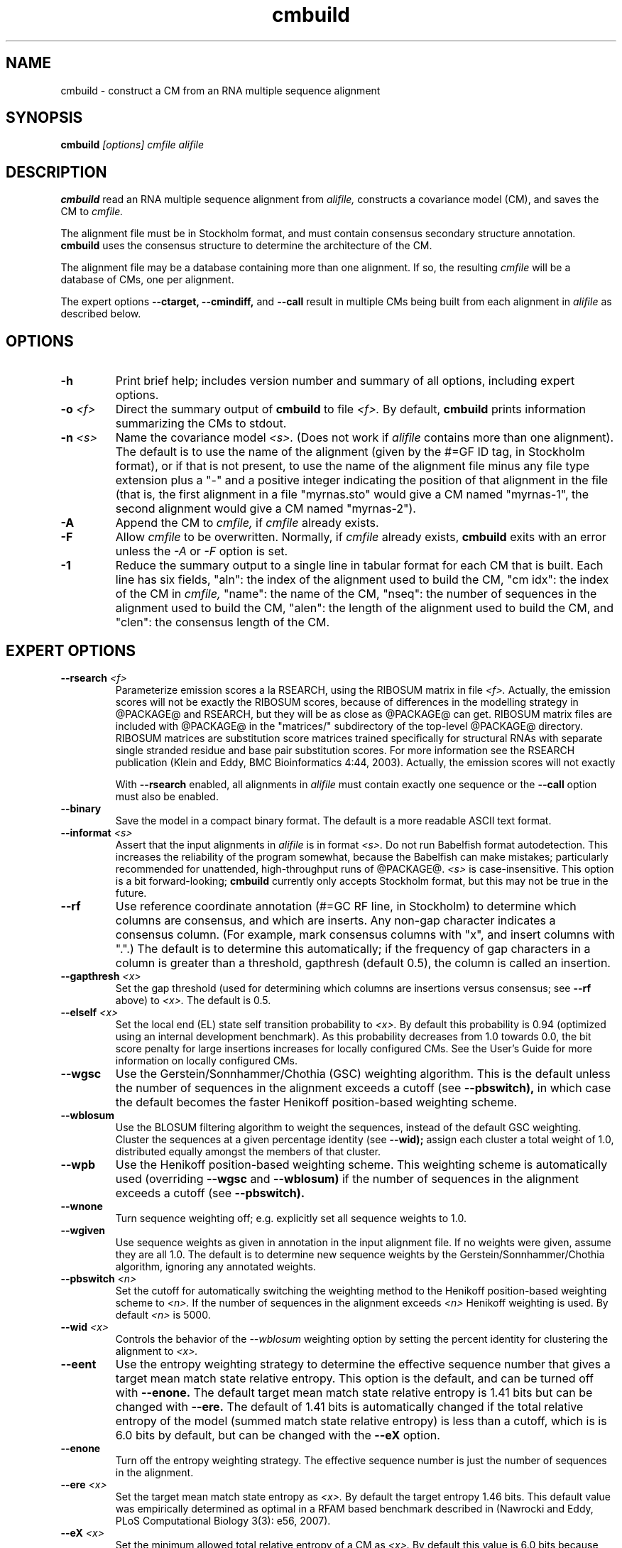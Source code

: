 .TH "cmbuild" 1 "@RELEASEDATE@" "@PACKAGE@ @RELEASE@" "@PACKAGE@ Manual"

.SH NAME
.TP 
cmbuild - construct a CM from an RNA multiple sequence alignment

.SH SYNOPSIS
.B cmbuild
.I [options]
.I cmfile
.I alifile

.SH DESCRIPTION

.B cmbuild
read an RNA multiple sequence alignment from
.I alifile,
constructs a covariance model (CM),
and saves the CM to
.I cmfile.

.PP
The alignment file must be in Stockholm format, and
must contain consensus secondary structure annotation.
.B cmbuild
uses the consensus structure to determine the architecture
of the CM. 

.PP
The alignment file may be a database containing more than one
alignment.  If so, the resulting
.I cmfile
will be a database of CMs, one per alignment.

.PP
The expert options 
.B --ctarget, --cmindiff, 
and 
.B --call
result in multiple CMs being built from each alignment in
.I alifile
as described below.

.SH OPTIONS

.TP
.B -h
Print brief help; includes version number and summary of
all options, including expert options.

.TP
.BI -o " <f>"
Direct the summary output of 
.B cmbuild 
to file 
.I <f>.
By default, 
.B cmbuild
prints information summarizing the CMs to stdout.

.TP
.BI -n " <s>"
Name the covariance model 
.I <s>. 
(Does not work if 
.I alifile
contains more than one alignment).
The default is to use the name of the alignment 
(given by the #=GF ID tag, in Stockholm format),
or if that is not present, to use the name of
the alignment file minus any file type extension plus a "-" and a positive
integer indicating the position of that alignment in the file
(that is, the first alignment in a file "myrnas.sto" would give
a CM named "myrnas-1", the second alignment would give a CM named "myrnas-2").

.TP
.BI -A
Append the CM to 
.I cmfile,
if
.I cmfile
already exists.

.TP
.BI -F
Allow 
.I cmfile
to be overwritten. Normally, if
.I cmfile
already exists, 
.B cmbuild 
exits with an error unless the
.I -A
or 
.I -F
option is set.

.TP
.BI -1
Reduce the summary output to a single line in tabular format for each
CM that is built. Each line has six fields, "aln": the index of the
alignment used to build the CM, "cm idx": the index of the CM in 
.I cmfile, 
"name": the name of the CM, "nseq": the number of sequences in the
alignment used to build the CM, "alen": the length of the alignment
used to build the CM, and "clen": the consensus length of the CM.

.SH EXPERT OPTIONS

.TP
.BI --rsearch " <f>"
Parameterize emission scores a la RSEARCH, using the RIBOSUM
matrix in file 
.I <f>.
Actually, the emission scores will not be exactly the RIBOSUM scores,
because of differences in the modelling strategy in @PACKAGE@ and
RSEARCH, but they will be as close as @PACKAGE@ can get.
RIBOSUM matrix files are included with @PACKAGE@ in the 
"matrices/"
subdirectory of the top-level @PACKAGE@ directory.
RIBOSUM matrices are substitution score matrices trained specifically
for structural RNAs with separate single stranded residue and base pair
substitution scores. For more information see the RSEARCH publication 
(Klein and Eddy, BMC Bioinformatics 4:44, 2003). Actually, the
emission scores will not exactly 

With 
.B --rsearch 
enabled, all alignments in 
.I alifile
must contain exactly one sequence or the
.B --call 
option must also be enabled. 


.TP
.BI --binary 
Save the model in a compact binary format. The default
is a more readable ASCII text format.

.TP
.BI --informat " <s>"
Assert that the input alignments in 
.I alifile
is in format
.I <s>.
Do not run Babelfish format autodetection. This increases
the reliability of the program somewhat, because 
the Babelfish can make mistakes; particularly
recommended for unattended, high-throughput runs
of @PACKAGE@. 
.I <s>
is case-insensitive.
This option is a bit forward-looking;
.B cmbuild 
currently only accepts Stockholm format, but
this may not be true in the future.

.TP
.B --rf
Use reference coordinate annotation (#=GC RF line, in Stockholm)
to determine which columns are consensus, and which are inserts.
Any non-gap character indicates a consensus column. (For example,
mark consensus columns with "x", and insert columns with ".".)
The default is to determine this automatically; if the
frequency of gap characters in a column is
greater than a threshold, gapthresh (default 0.5), the column
is called an insertion.

.TP
.BI --gapthresh " <x>"
Set the gap threshold (used for determining which columns
are insertions versus consensus; see 
.B --rf 
above) to 
.I <x>.
The default is 0.5.

.TP
.BI --elself " <x>"
Set the local end (EL) state self transition probability to 
.I <x>.
By default this probability is 0.94 (optimized using an internal
development benchmark). As this probability decreases from 1.0 towards 0.0,
the bit score penalty for large insertions increases for locally
configured CMs. See the User's Guide for more information on locally
configured CMs.

.TP 
.B --wgsc
Use the Gerstein/Sonnhammer/Chothia (GSC) weighting algorithm. This is the
default unless the number of sequences in the alignment exceeds a
cutoff (see
.B --pbswitch),
in which case the default becomes the faster Henikoff position-based
weighting scheme.

.TP 
.B --wblosum
Use the BLOSUM filtering algorithm to weight the sequences,
instead of the default GSC weighting.
Cluster the sequences at a given percentage identity (see
.B --wid);
assign each cluster a total weight of 1.0, distributed equally
amongst the members of that cluster.

.TP
.B --wpb
Use the Henikoff position-based weighting scheme. This weighting
scheme is automatically used (overriding 
.B --wgsc
and 
.B --wblosum) 
if the number of sequences in the alignment exceeds a cutoff (see
.B --pbswitch).

.TP 
.B --wnone
Turn sequence weighting off; e.g. explicitly set all
sequence weights to 1.0.

.TP
.B --wgiven
Use sequence weights as given in annotation in the input alignment
file. If no weights were given, assume they are all 1.0.  The default
is to determine new sequence weights by the
Gerstein/Sonnhammer/Chothia algorithm, ignoring any annotated weights.

.TP 
.BI --pbswitch " <n>"
Set the cutoff for automatically switching the weighting method to the Henikoff
position-based weighting scheme to 
.I <n>.
If the number of sequences in the alignment exceeds
.I <n>
Henikoff weighting is used. 
By default 
.I <n>
is 5000.

.TP 
.BI --wid " <x>"
Controls the behavior of the 
.I --wblosum 
weighting option by setting the percent identity for clustering the
alignment to
.I <x>.

.TP
.B --eent
Use the entropy weighting strategy to determine the effective sequence
number that gives a target mean match state relative entropy. This option 
is the default, and can be turned off with 
.B --enone.
The default target mean match state relative entropy is 1.41 bits but can be
changed with
.B --ere.
The default of 1.41 bits is automatically changed if the total
relative entropy of the model (summed match state relative entropy)
is less than a cutoff, which is
is 6.0 bits by default, but can be changed with the 
.B --eX 
option.

.TP 
.B --enone
Turn off the entropy weighting strategy. The effective sequence number
is just the number of sequences in the alignment.

.TP 
.BI --ere " <x>"
Set the target mean match state entropy as 
.I <x>.
By default the target entropy 1.46 bits. This default value was
empirically determined as optimal in a RFAM based benchmark described
in (Nawrocki and Eddy, PLoS Computational Biology 3(3): e56, 2007).

.TP 
.BI --eX " <x>"
Set the minimum allowed total relative entropy of a CM as
.I <x>.
By default this value is 6.0 bits because empirically models with
lower entropy have difficulty distinguishing homologous
sequences from random background. 

.TP
.BI --cfile " <f>"
Save a file containing observed count vectors (both emissions and
transitions) to a counts file
.I <f>.
One use for this file is as the starting point for estimating
Dirichlet priors from observed RNA structure data.

.TP
.BI --cmtbl " <f>"
Save a tabular description of the CM's topology to a file
.I <f>.
Primarily useful for debugging CM architecture construction.

.TP
.BI --emap " <f>"
Save a consensus emission map to a file 
.I <f>.
This file relates the numbering system of states in the CM's tree-like
directed graph to the linear numbering of consensus columns. 
Primarily useful for debugging.

.TP
.BI --gtree " <f>"
Save an ASCII picture of the high level structure of the CM's
guide tree to a file 
.I <f>.
Primarily useful for debugging.

.TP
.BI --gtbl " <f>"
Save a tabular description of the nodes in CM's guide tree to a file
.I <f>.
Primarily useful for debugging.

.TP
.BI --tfile " <f>"
Dump tabular inferred sequence tracebacks for each individual
training sequence to a file 
.I <f>.
Primarily useful for debugging.

.TP 
.B --nobalance
Turn off the architecture "rebalancing" algorithm. The nodes in a CM
are initially numbered in standard preorder traversal. The rebalancing
algorithm is an optimizer that reorders the numbering of the CM in
order to absolutely guarantee certain algorithmic performance
bounds. However, it is a stylistic riff that has almost no real
empirical impact on performance, and is a tricky algorithm to get
right. This option was inserted for debugging purposes. It is
sometimes also useful to obtain a simple preorder traversal numbering
system in the CM architecture (for illustrative purposes,
for example).

.TP
.BI --regress " <f>"
Save regression test information to a file
.I <f>. 
This is part of the automated testing procedure at each release. 

.TP
.B --ignorant
Strip all base pair secondary structure information from all input
alignments in 
.I alifile
before building the CM(s). All resulting CM(s) will
have zero MATP (base pair) nodes, with zero bifurcations.

.TP
.BI --nodetach
Do not detach one of two insert states that model insertions at
exactly the same position in the model. By default, one of these states is
detached, making it unreachable in the model. This default behavior
was adopted to address an ambiguity in the CM grammar due to a design
flaw. Useful primarily for debugging and regression tests as earlier versions of 
.B cmbuild 
did not detach these insert states.

.TP
.BI --null " <f>"
Read a null model from 
.I <f>.
The null model defines the probability of each RNA nucleotide in
background sequence, the default is to use 0.25 for each nucleotide. 
The format of null files is documented in the User's Guide.

.TP
.BI --prior " <f>"
Read a Dirichlet prior from 
.I <f>, 
replacing the default mixture Dirichlet.
The format of prior files is documented in the User's Guide.

.TP
.BI --ctarget " <n>"
Cluster each alignment in 
.I alifile 
by percent identity. Find a cutoff percent id threshold 
that gives exactly 
.I <n>
clusters and build a separate CM from each cluster. If 
.I <n> 
is greater than the number of sequences in the alignment
the program will not complain, and each sequence in the alignment
will be its own cluster.  Each CM will have a positive integer
appended to its name indicating the order in which it was built. For
example, if 
.B cmbuild --ctarget 3
is called with 
.I alifile 
"myrnas.sto", and "myrnas.sto" has exactly one Stockholm alignment in
it with no #=GF ID tag annotation, three CMs will be built, the first
will be named "myrnas-1.1", the second, "myrnas-1.2", and the third "myrnas-1.3".
(As explained above for the 
.B -n
option, the first number "1" after "myrnas" indicates the
CM was built from the first alignment in "myrnas.sto".)

.TP
.BI --cmaxid " <x>"
Cluster each sequence alignment in 
.I alifile 
by percent identity. Define clusters at the cutoff fractional id similarity
of
.I <x>
and build a separate CM from each cluster. 
No two sequences will be be more than 
.I <x> 
fractionally identical (
.I <x>
* 100 percent identical) if those two sequences are in different
clusters.
The CMs are named as described above for
.B --ctarget.

.TP
.B --call
Build a separate CM from each sequence in each alignment in
.I alifile.
Naming of CMs takes place as described above for
.B --ctarget.
Using this option in combination with
.B --rsearch
causes a separate CM to be built and parameterized using a RIBOSUM
matrix for each sequence in 
.I alifile.

.TP
.B --corig
After building multiple CMs using 
.B --ctarget, --cmindiff
or
.B --call
as described above, build a final CM using the complete original
alignment from
.I alifile.
The CMs are named as described above for
.B --ctarget
with the exception of the final CM built from the original alignment
which is named in the default manner, without an appended integer. 

.TP 
.BI --refine " <f>"
Attempt to refine the alignment before building the CM using
expectation-maximization (EM). A CM is first built from the initial
alignment as usual. Then, the sequences in the alignment are realigned
optimally (with the HMM banded CYK algorithm, optimal means optimal 
given the bands) to the CM, and a new CM is built
from the resulting alignment. The
sequences are then realigned to the new CM, and a new CM is built from
that alignment. This is continued until convergence, specifically when 
the alignments for two successive iterations are not significantly
different (the summed bit scores of all the sequences in the alignment
changes less than 1% between two successive iterations). The final
alignment (the alignment used to build the CM that gets written to 
.I cmfile)
is written to 
.I <f>.

.TP 
.B --gibbs
Modifies the behavior of
.B --refine 
so Gibbs sampling is used instead of EM. The difference is that
during the alignment stage the alignment is not necessarily optimal,
instead an alignment (parsetree) for each sequences is sampled from the
posterior distribution of alignments as determined by the Inside
algorithm. Due to this sampling step
.B --gibbs
is non-deterministic, so different runs with the same alignment may
yield different results. This is not true when 
.B --refine
is used without the 
.B --gibbs
option, in which case the final alignment and CM will always be the
same. When 
.B --gibbs 
is enabled, the 
.B -s " <n>" 
option can be used to seed the random number generator predictably,
making the results reproducible. 
The goal of the 
.B --gibbs
option is to help expert RNA alignment curators refine structural
alignments by allowing them to observe alternative high scoring
alignments. 

.TP
.BI -s " <n>"
Set the random seed to 
.I <n>, 
where 
.I <n> 
is a positive integer. This option can only be used in
combination with 
.B --gibbs. 
The default is to use time() to
generate a different seed for each run, which means that two different
runs of 
.B cmbuild --refine 
.I <f> 
--gibbs 
on the same alignment will give slightly different
results. You can use this option to generate reproducible results.

.TP
.B -l
With 
.B --refine,
turn on the local alignment algorithm, which allows the alignment
to span two or more subsequences if necessary (e.g. if the structures
of the query model and target sequence are only partially shared),
allowing certain large insertions and deletions in the structure
to be penalized differently than normal indels.
The default is to globally align the query model to the target
sequences.

.TP
.BI --sub
With 
.B --refine,
turn on the sub model construction and alignment procedure. For each
sequence to be realigned an HMM is first used to predict the model start and end
consensus columns, and a new sub CM is constructed that only models
consensus columns from start to end. The sequence is then aligned to this sub CM.
This option is useful for building CMs for alignments with sequences that are known to
truncated, non-full length sequences. This option is experimental and
not rigorously tested, use at your own risk.
This "sub CM" procedure is not the same
as the "sub CMs" described by Weinberg and Ruzzo.

.TP
.BI --nonbanded
With 
.B --refine, 
do not use HMM bands to accelerate alignment.  Use the
full CYK algorithm which is guaranteed to give the optimal alignment. 
This will slow down the run significantly, especially for large models.

.TP
.BI --tau " <x>"
With 
.B --refine, 
set the tail loss probability used during HMM band calculation to
.I <f>. 
This is the amount of probability mass within the HMM posterior
probabilities that is considered negligible. The default value is 1E-7.
In general, higher values will result in greater acceleration, but
increase the chance of missing the optimal alignment due to the HMM
bands.

.TP
.B --iins
With
.B --refine,
turn off the default 
behavior of setting all CM insert emission scores to 0.0 bits prior to
aligning sequences. This default behavior originated in 
.B cmsearch 
to avoid high-scoring hits to low complexity sequence favored by high 
insert state emission scores, and is applied to
.B cmbuild
here in 
.B --refine 
mode for consistency. 

.TP
.B --fins
With
.B --refine,
change the 
behavior of how insert emissions are placed in the alignment. 
By default, all contiguous blocks of inserts are split in half, and
half the residues are flushed left against the nearest consensus
column to the left, and half are flushed right against the nearest
consensus column on the right. With
.B --fins
inserts are not split in half, instead all inserted residues from IL
states are flushed left, instead all inserted residues from IR states are
flushed right. This was the default behavior of previous versions of
@PACKAGE@.

.TP
.BI --mxsize " <x>"
With 
.B --refine, 
set the maximum allowable matrix size for alignment to 
.I <x>
megabytes. By default this size is 256 Mb. 
This should be large enough for the vast majority of alignments, 
however it is possible that when run with
.B --refine, cmbuild 
will exit prematurely, reporting an error message that 
the matrix exceeded it's maximum allowable size. In this case, the
.B --mxsize 
can be used to raise the limit.

.TP
.BI --verbose
With 
.B --refine, 
output the intermediate alignments at each iteration of the refinement
procedure (as described above for
.B --refine).
The alignments will be printed to stdout, not to the
.I cmfile, 
nor the 
.B --refine 
output alignment file. 

.TP
.BI --rna
Specify that the input alignment file
.I alifile 
has RNA sequences. Do not autodetect the alphabet.
This increases the reliability of the program somewhat, because 
for very small alignments it may be impossible to 
distinguish RNA from DNA; particularly
recommended for unattended, high-throughput runs
of
.B cmbuild.

.TP
.BI --dna
Specify that the input alignment file
.I alifile 
has DNA sequences. Do not autodetect the alphabet.
This increases the reliability of the program somewhat, because 
for very small alignments, it may be impossible to 
distinguish RNA from DNA; particularly
recommended for unattended, high-throughput runs
of
.B cmbuild.



